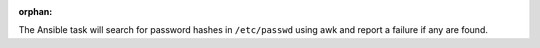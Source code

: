 :orphan:

The Ansible task will search for password hashes in ``/etc/passwd`` using
awk and report a failure if any are found.
